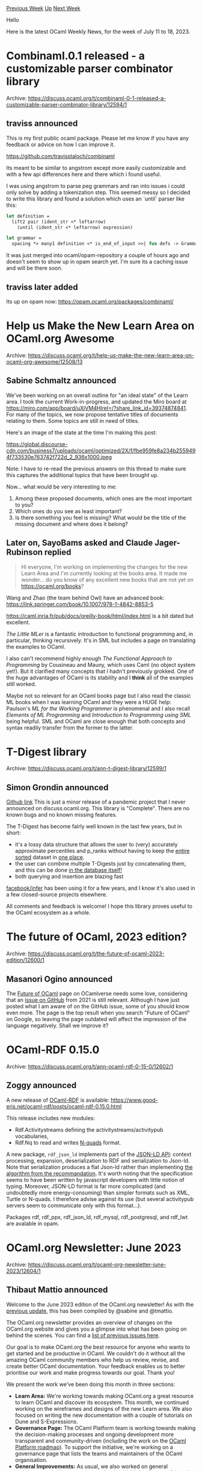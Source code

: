 #+OPTIONS: ^:nil
#+OPTIONS: html-postamble:nil
#+OPTIONS: num:nil
#+OPTIONS: toc:nil
#+OPTIONS: author:nil
#+HTML_HEAD: <style type="text/css">#table-of-contents h2 { display: none } .title { display: none } .authorname { text-align: right }</style>
#+HTML_HEAD: <style type="text/css">.outline-2 {border-top: 1px solid black;}</style>
#+TITLE: OCaml Weekly News
[[https://alan.petitepomme.net/cwn/2023.07.11.html][Previous Week]] [[https://alan.petitepomme.net/cwn/index.html][Up]] [[https://alan.petitepomme.net/cwn/2023.07.25.html][Next Week]]

Hello

Here is the latest OCaml Weekly News, for the week of July 11 to 18, 2023.

#+TOC: headlines 1


* Combinaml.0.1 released - a customizable parser combinator library
:PROPERTIES:
:CUSTOM_ID: 1
:END:
Archive: https://discuss.ocaml.org/t/combinaml-0-1-released-a-customizable-parser-combinator-library/12594/1

** traviss announced


This is my first public ocaml package.  Please let me know if you have any feedback or advice on how I can improve
it.

https://github.com/travisstaloch/combinaml

Its meant to be similar to angstrom except more easily customizable and with a few api differences here and there
which i found useful.

I was using angstrom to parse peg grammars and ran into issues i could only solve by adding a tokenization step.
This seemed messy so I decided to write this library and found a solution which uses an `until` parser like this:

#+begin_src ocaml
let definition =
  lift2 pair (ident_str <* leftarrow)
    (until (ident_str <* leftarrow) expression)

let grammar =
  spacing *> many1 definition <* is_end_of_input >>| fun defs -> Grammar defs
#+end_src

It was just merged into ocaml/opam-repository a couple of hours ago and doesn't seem to show up in opam search yet.
I'm sure its a caching issue and will be there soon.
      

** traviss later added


Its up on opam now: https://opam.ocaml.org/packages/combinaml/
      



* Help us Make the New Learn Area on OCaml.org Awesome
:PROPERTIES:
:CUSTOM_ID: 2
:END:
Archive: https://discuss.ocaml.org/t/help-us-make-the-new-learn-area-on-ocaml-org-awesome/12508/13

** Sabine Schmaltz announced


We've been working on an overall outline for "an ideal state" of the Learn area. I took the current
Work-in-progress, and updated the Miro board at https://miro.com/app/board/uXjVM4HlreI=/?share_link_id=39374874841.
For many of the topics, we now propose tentative titles of documents relating to them. Some topics are still in
need of titles.

Here's an image of the state at the time I'm making this post:

https://global.discourse-cdn.com/business7/uploads/ocaml/optimized/2X/f/fbe959fe8a234b2559494f733530e763742f722d_2_936x1000.jpeg

Note: I have to re-read the previous answers on this thread to make sure this captures the additional topics that
have been brought up.

Now... what would be very interesting to me:
1. Among these proposed documents, which ones are the most important to you?
2. Which ones do you see as least important?
3. Is there something you feel is missing? What would be the title of the missing document and where does it belong?
      

** Later on, SayoBams asked and Claude Jager-Rubinson replied


#+begin_quote
Hi everyone, I'm working on implementing the changes for the new Learn Area and I'm currently looking at the books
area. It made me wonder... do you know of any excellent new books that are not yet on https://ocaml.org/books?
#+end_quote

Wang and Zhao (the team behind Owl) have an advanced book: https://link.springer.com/book/10.1007/978-1-4842-8853-5

https://caml.inria.fr/pub/docs/oreilly-book/html/index.html is a bit dated but excellent.

/The Little MLer/ is a fantastic introduction to functional programming and, in particular, thinking recursively.
It's in SML but includes a page on translating the examples to OCaml.

I also can't recommend highly enough /The Functional Approach to Programming/ by Cousineau and Mauny, which uses
Caml (no object system yet!).  But it clarified many concepts that I hadn't previously grokked.  One of the huge
advantages of OCaml is its stability and I *think* all of the examples still worked.

Maybe not so relevant for an OCaml books page but I also read the classic ML books when I was learning OCaml and
they were a HUGE help: Paulson's /ML for the Working Programmer/ is phenomenal and I also recall /Elements of ML
Programming/ and /Introduction to Programming using SML/ being helpful.  SML and OCaml are close enough that both
concepts and syntax readily transfer from the former to the latter.
      



* T-Digest library
:PROPERTIES:
:CUSTOM_ID: 3
:END:
Archive: https://discuss.ocaml.org/t/ann-t-digest-library/12599/1

** Simon Grondin announced


[[https://github.com/SGrondin/tdigest][Github link]]
This is just a minor release of a pandemic project that I never announced on discuss.ocaml.org.
This library is "Complete". There are no known bugs and no known missing features.

The T-Digest has become fairly well known in the last few years, but in short:
- it's a lossy data structure that allows the user to (very) accurately approximate percentiles and p_ranks without having to keep the _entire sorted_ dataset in _one place_.
- the user can combine multiple T-Digests just by concatenating them, and this can be done _in the database itself!_
- both querying and insertion are blazing fast

[[https://github.com/facebook/infer][facebook/infer]] has been using it for a few years, and I know it's also used in
a few closed-source projects elsewhere.

All comments and feedback is welcome! I hope this library proves useful to the OCaml ecosystem as a whole.
      



* The future of OCaml, 2023 edition?
:PROPERTIES:
:CUSTOM_ID: 4
:END:
Archive: https://discuss.ocaml.org/t/the-future-of-ocaml-2023-edition/12600/1

** Masanori Ogino announced


The [[https://ocamlverse.net/content/future_ocaml.html][Future of OCaml]] page on OCamlverse needs some love,
considering that an [[https://github.com/OCamlverse/ocamlverse.github.io/issues/121][issue on GitHub]] from 2021 is
still relevant. Although I have just posted what I am aware of on the GitHub issue, some of you should know even
more.
The page is the top result when you search "Future of OCaml" on Google, so leaving the page outdated will affect
the impression of the language negatively. Shall we improve it?
      



* OCaml-RDF 0.15.0
:PROPERTIES:
:CUSTOM_ID: 5
:END:
Archive: https://discuss.ocaml.org/t/ann-ocaml-rdf-0-15-0/12602/1

** Zoggy announced


A new release of [[https://www.good-eris.net/ocaml-rdf/][OCaml-RDF]] is available:
  https://www.good-eris.net/ocaml-rdf/posts/ocaml-rdf-0.15.0.html

This release includes new modules:
- Rdf.Activitystreams defining the activitystreams/activitypub vocabularies,
- Rdf.Nq to read and writes [[https://www.w3.org/TR/n-quads/][N-quads]] format.

A new package, ~rdf_json_ld~ implements part of the [[https://www.w3.org/TR/json-ld11-api/][JSON-LD API]]: context
processing, expansion, deserialization to RDF and serialization to Json-ld. Note that serialization produces a flat
Json-ld rather than implementing [[https://www.w3.org/TR/json-ld11-api/#serialize-rdf-as-json-ld-algorithm][the algorithm from the
recommandation]]. It's worth noting that
the specification seems to have been written by javascript developers with little notion of typing. Moreover,
JSON-LD format is far more complicated (and undoubtedly more energy-consuming) than simpler formats such as XML,
Turtle or N-quads. I therefore advise against its use (but several activitypub servers seem to communicate only
with this format...).

Packages rdf, rdf_ppx, rdf_json_ld, rdf_mysql, rdf_postgresql, and rdf_lwt are avalable in opam.
      



* OCaml.org Newsletter: June 2023
:PROPERTIES:
:CUSTOM_ID: 6
:END:
Archive: https://discuss.ocaml.org/t/ocaml-org-newsletter-june-2023/12604/1

** Thibaut Mattio announced


Welcome to the June 2023 edition of the OCaml.org newsletter! As with the [[https://discuss.ocaml.org/t/ocaml-org-newsletter-may-2023/12485][previous
update]], this has been compiled by @sabine and
@tmattio.

The OCaml.org newsletter provides an overview of changes on the OCaml.org website and gives you a glimpse into what
has been going on behind the scenes. You can find a [[https://discuss.ocaml.org/tag/ocamlorg-newsletter][list of previous issues
here]].

Our goal is to make OCaml.org the best resource for anyone who wants to get started and be productive in OCaml. We
couldn't do it without all the amazing OCaml community members who help us review, revise, and create better OCaml
documentation. Your feedback enables us to better prioritise our work and make progress towards our goal. Thank
you!

We present the work we've been doing this month in three sections:
- *Learn Area:* We're working towards making OCaml.org a great resource to learn OCaml and discover its ecosystem. This month, we continued working on the wireframes and designs of the new Learn area. We also focused on writing the new documentation with a couple of tutorials on Dune and S-Expressions.
- *Governance Page:* The OCaml Platform team is working towards making the decision-making processes and ongoing development more transparent and community-driven (including the work on the [[https://discuss.ocaml.org/t/a-roadmap-for-the-ocaml-platform-seeking-your-feedback/12238][OCaml Platform roadmap]]). To support the initiative, we're working on a governance page that lists the teams and maintainers of the OCaml organisation.
- *General Improvements:* As usual, we also worked on general maintenance and improvements and we’ve highlighted some of them in this newsletter.

*** Learn Area

**** 1. Redesign of the Learn Area

Last month, we started working on the wireframes and the designs for the new Learn area, based on user feedback.

This month, we made amendments to the wireframes and designs for the landing page in the learning area and
subsequently created the wireframes for other necessary pages, namely “Get Started,” “Language,” “Tutorials,”
“Exercises,” “Books,” and “Search Results.” We also held a interactive session with the OCaml.org team to review
and rework the wireframes.

At the end of the month, we also [[https://discuss.ocaml.org/t/help-us-make-the-new-learn-area-on-ocaml-org-awesome/12508.][shared the updated
designs]] to get feedback
from the community.

The work-in-progress designs are accessible on
[[https://www.figma.com/proto/Aqk5y03fsaCuhTSywmmY06/OCaml.org-Public-Designs?type=design&node-id=130-767&t=7ICA3gfxHteFI0le-0&scaling=min-zoom&page-id=130%3A754][Figma]].

Next month, we'll continue to improve the designs based on the feedback we received, and we'll start sending Pull
Requests to implement the UI.

**** 2. OCaml Documentation

In addition to a complete redesign of the Learn area, our work involves a full revision of the documentation
content, as well as the creation of new documentation.

Last month, we completed the [[https://ocaml.org/docs/sequences][Sequences]] and [[https://ocaml.org/docs/error-handling][Error
Handling]] tutorials.

This month, we held a workshop on writing new documentation with the OCaml.org team in order to kickstart the
creation of many more documentation pages. The collaboration to write outlines for the new tutorials proved to be
helpful, so we plan to hold regular workshops. We're also planning to open these workshops to the community. Stay
tuned!

We created an entirely new tutorial on “File Manipulation” that is going to enter the community review phase soon.
In addition, we worked on a new “Dune” tutorial and a new “S-Expressions” tutorial, and we created outlines for
“Basic Datatypes” and “Values & Functions” tutorials.

**** 3. "Is OCaml X Yet?" Pages

As part of the our work on the new Learn area, we started exploring the [[https://github.com/ocaml/ocaml.org/pull/1226][addition of "Is OCaml X yet?"
pages]], inspired by Rust's excellent [[https://www.arewewebyet.org/]["Are we web yet?"
page]].

As stated in the Pull Request, the goal of these pages is three-fold:

- For newcomers, it offers an overview of the usability of OCaml for certain applications.
- For OCaml users, it can help the discovery of libraries and frameworks to perform certain tasks.
- For community members, it can serve as a roadmap to focus our efforts on addressing specific pain points to make OCaml competitive with other languages for specific use cases.

We've engaged the community and authors of packages related to web development, and we received excellent feedback
on the Pull Request.

Next, we plan to focus the work on a single "Is OCaml Web Yet?" page and tackle other pages separately. We'll
continue to explore the ecosystem and merge an initial version of the page that we'll aim to continuously improve
to reflect the state of web development in OCaml.

**** 4. Preparing the Move of the opam Documentation to OCaml.org

We worked on a patch that moves the opam documentation under the "Platform Tools" page in the Learn area.

The intent behind this is to retire the public-facing website at opam.ocaml.org, now that we have a centralised
directory for package documentation on ocaml.org.

The long-term plan for the opam manual is to generate it via the package documentation pipeline. However, to
realise this, the opam manual needs to be ported to ~odoc~. As seen in in the OCaml Platform newsletter, the ~odoc~
team is currently working on improving ~odoc~'s capabilities to create rich and easily navigable manuals.

*** Towards a More Transparent Governance For OCaml

In May, we merged [[https://github.com/ocaml/ocaml.org/pull/1175][a PR]] that extends the OCaml.org governance policy
to include the governance of the OCaml Platform, including its lifecycle and the requirements for each stage.

This month, we worked on a [[https://github.com/ocaml/ocaml.org/pull/1239][new governance page]] that lists the teams
and maintainers of the ecosystem.

The main challenge is to list the maintainers of each project accurately, going forward. To that end, we're
discussing [[https://github.com/ocaml/infrastructure/issues/55][using GitHub teams]] to get an up-to-date list of
maintainers for each project.

*** General Improvements

A lot of work went on general maintenance and improvements this month!

Have a look a the list of relevant PRs and activities below for our highlights.

*Relevant PRs and Activities:*

- We designed a banner for the OCaml home page and announced the ACM SIGPLAN award that OCaml received. -- [[https://github.com/ocaml/ocaml.org/pull/1327][#1327]]
- We began investigating how to load packages into the OCaml Playground.
- We now recognise and display a Long-Term-Support version of OCaml (currently 4.14.1) on the main landing page, and the releases section has been moved from the Learn area to the main landing page. -- [[https://github.com/ocaml/ocaml.org/pull/1277][#1277]] & [[https://github.com/ocaml/ocaml.org/pull/1313][#1313]]
- We added 55 RSS feeds from v2.ocaml.org to the blog aggregator on ocaml.org and discovered some faulty URLs in two of them. -- [[https://github.com/ocaml/ocaml.org/pull/1329][#1329]]
- We made a bit of progress towards a dark mode for ocaml.org by tidying up the Tailwind configuration, giving colors more semantic names, and factoring out repeated HTML into components. -- [[https://github.com/ocaml/ocaml.org/pull/1350][#1350]]
- We began working on enabling filtering by tags for blogs on ocaml.org. We sought [[https://discuss.ocaml.org/t/which-filters-would-you-like-to-see-on-the-ocaml-blog-at-ocaml-org/12429][community input on preferred filters/tags]].
- We worked on refining the documentation pipeline, specifically the tool [[https://github.com/ocaml-doc/voodoo][~voodoo~]], by removing dead legacy code and optimising the process for detecting README, LICENSE, and CHANGELOG files, with the aim of reducing the number of HTTP requests that ocaml.org makes to docs-data.ocaml.org.
- A new broken link checker tool [[https://github.com/tarides/olinkcheck][tarides/olinkcheck]] has been created. Efforts to integrate the tool with the package documentation pipeline are in progress, and a workflow that runs ~tarides/olinkcheck~ has been added to the GitHub repository. The tool extracts Hyperlinks from documents of the supported formats plaintext, S-expressions, YAML, and HTML, and it checks whether the given URL responds with a HTTP status 200. -- [[https://github.com/ocaml/ocaml.org/pull/1345][#1345]]
      

** Thibaut Mattio then added


This is an excellent opportunity to thank Ahrefs for their support as they provide a free account for OCaml.org!

The team has been using it numerous times to improve the site's quality, including broken links, error pages, bad
HTML formatting, etc. It's been invaluable to identify how we can improve the site and if you've noticed
improvements in the search engine ranking of the site (for instance https://ocaml.org/p/base/v0.15.0 now ranks
higher than https://opam.ocaml.org/packages/base/ for me, it wasn't the case a few months ago), it's in large part
thanks to Ahrefs who gave us the tools to improve SEO.

The goal of the broken link checker is to have something that can be integrated more easily into ocaml.org's CI. It
allows us to have the workflow on display in the last PR: https://github.com/ocaml/ocaml.org/pull/1354
      



* Day of the Camel 2023: OCaml in Academia and Industry (online, 20 July 2023)
:PROPERTIES:
:CUSTOM_ID: 7
:END:
Archive: https://discuss.ocaml.org/t/day-of-the-camel-2023-ocaml-in-academia-and-industry-online-20-july-2023/12605/1

** Roberto Blanco announced


We (I and my co-conspirator Ricardo Rodríguez) are organizing a new edition of our erstwhile one-day hybrid
workshop dedicated to the OCaml programming language and its industrial users. We will have talks and discussions
with members of the OCaml development team, as well as companies using the language to solve complex and
interesting problems.

Once again, the objective is to present a broad picture of the OCaml ecosystem and, more widely, of functional
programming (and related techniques) as a viable and powerful choice for building correct and reliable computer
systems. This is done as part of the second edition of an OCaml summer school, hosted this year again by the
University of Zaragoza, and (again) generously sponsored by the OCaml Software Foundation.

Participation is free and open to everyone. We will stream the workshop on Zoom
(https://us06web.zoom.us/j/89373710207?pwd=ZGZuSnBFWEhSc2UzNnpSbWF4d0hzZz09, passcode: 247844) and
[[https://www.twitch.tv/ricardojrdez][Twitch]]. Here's the preliminary schedule, additional information and updates
can be found on [[https://webdiis.unizar.es/evpf/event.html][our website]].

20 July 2023, all times CEST (UTC+2)

Morning -- Language session

- 09:00-09:30: Carmen Lazo and José Merseguer ([[https://unizar.es/][University of Zaragoza]]) -- Welcome reception
- 09:30-10:30: Florian Angeletti ([[https://www.inria.fr/][Inria]]) -- The [[https://ocaml.org/][OCaml]] project and ecosystem
- 10:30-11:00: Coffee break
- 11:00-12:00: OCaml developers -- Round table and Q&A

Afternoon -- Industry session

- 14:30-14:55: Vincent Balat ([[https://tarides.com/][Tarides]] / [[https://www.besport.com/][Be Sport]]) -- Building functional systems / Social network for sports
- 14:55-15:20: Javier Chávarri ([[https://ahrefs.com/][Ahrefs]]) -- Petabyte-scale web crawler
- 15:20-15:45: Raphaël Proust ([[https://www.nomadic-labs.com/][Nomadic Labs]]) -- Tezos blockchain development
- 15:45-16:10: Chris Casinghino ([[https://www.janestreet.com/][Jane Street]]) -- Large-scale quantitative trading
- 16:10-16:30: Coffee break
- 16:30-17:30: Industrial users -- Round table and Q&A

We look forward to seeing you there. Feel free to join, participate and distribute!
      



* fuzzy_compare
:PROPERTIES:
:CUSTOM_ID: 8
:END:
Archive: https://discuss.ocaml.org/t/ann-fuzzy-compare/12625/1

** Simon Grondin announced


A few days ago I posted about the [[https://discuss.ocaml.org/t/ann-t-digest-library/12599][T-Digest library]]. Today
I'm back with another small algorithmic library:

-> [[https://github.com/SGrondin/fuzzy_compare][Github link]]

You're probably familiar with the [[https://en.wikipedia.org/wiki/Levenshtein_distance][Levenshtein distance]]: the
number of single character edits (additions, deletions, replacements) between 2 strings.

Calculating the Levenshtein distance is famously more expensive than a simple equality check.

Instead of calculating the distance, this library instead returns *whether 2 values are within D distance of each
other* (~bool~). There has been substantial development on the topic of [[https://en.wikipedia.org/wiki/Levenshtein_automaton][Levenshtein
automata]] in the last decade. See the "Fast String Correction
with Levenshtein-Automata" paper by Klaus Schulz and Stoyan Mihov.

Using the graph construction technique from the paper, plus a few ideas from [[https://fulmicoton.com/posts/levenshtein/][this
article]] and several additional optimizations of my own, this library
can answer the question ("are these 2 values within D edits of each other") in the 1-10µs range, scaling linearly
with the length of the values.

- a Functor is provided to enable comparisons across any arbitrary types
- string comparisons are provided (functorized) out of the box
- /reuse the same automaton across all comparisons/ with the same ~max_edits~, regardless of the type of the values being compared
- ~max_edits~ must be between ~0~ and ~3~ (inclusively) due to the astronomical scaling factor during graph building
- most comparisons take under 5 µs, depending on the length of the values

It's fast enough that it can be used instead of ~String.equal~ for some tasks and/or on large datasets.

All comments and feedback are welcome! I hope this library proves useful to the OCaml ecosystem as a whole. I'll be
back in a few days with a special algorithmic library to complete this little trilogy.
      



* Ppxlib dev meetings
:PROPERTIES:
:CUSTOM_ID: 9
:END:
Archive: https://discuss.ocaml.org/t/ppxlib-dev-meetings/12441/4

** Sonja Heinze announced


Hello :wave: The `ppxlib` July dev meeting is tomorrow *Tue, July 18th, at 6pm CET*. Here's what's on our agenda
so far:

- OMP:
  - Do we "stop maintaining it" or do we add OCaml 5.1 support?
- Ppxlib - OCaml trunk compact:
  - Currently, there's no compatibility due to an ocaml-compiler-libs build problem. Who's affected?
- Ppxlib's general maintenance:
  - OCaml 5.1 support: The bug fix around generative functor applications is being worked on.
  - We're not in a hurry to bump the AST this time.
  - A few pending reviews on Ppxlib. What's the best strategy for reviews / reacting to non-urgent issues now that we're in "minimal maintenance mode"?
  - Is there anything else that will come up before September?
- OCaml workshop 2023:
  - Recap on why our talk proposal on Ppxlib has been rejected.
- Outreachy internship on Ppxlib:
  - How is it going? :heart:

We're always happy to add things, if anyone is interested in anything else.
      



* Explorations on Package Management in Dune
:PROPERTIES:
:CUSTOM_ID: 10
:END:
Archive: https://discuss.ocaml.org/t/explorations-on-package-management-in-dune/12101/10

** Continuing this thread, Thibaut Mattio said


Thank you @gasche for your interest and input!

Expanding on what @rgrinberg and @rjbou mentioned earlier, there are no intentions to phase out the `opam` client.
As a matter of fact, the Dune team has currently forked opam and is patching the opam libraries, with the ultimate
goal of merging them back upstream once the libraries exposing the necessary APIs for Dune package management
appear to be stable. You can see some of this work in progress in pull requests like
[[https://github.com/ocaml/opam/pull/5568][#5568]], [[https://github.com/ocaml/opam/pull/5508][#5508]],
[[https://github.com/ocaml/opam/pull/5498][#5498]], [[https://github.com/ocaml/opam/pull/5496][#5496]],
[[https://github.com/ocaml/opam/pull/5452][#5452]], and so on.

As for the opam repository, you understood correctly that there is absolutely no plan to deprecate it, or even to
make large changes to it in the context of Dune package management. The goal is for Dune package management to be
100% compatible with the opam repository.

To expand on a slightly divergent path and talk about the role of the OCaml Platform: the Platform essentially
mirrors the state of the world. For the opam client to become deprecated in the Platform, it would need to become
the de-facto reality first. While it might be that the opam client (as for any other tool) enters a maintenance
mode and eventually becomes deprecated, that seems unlikely for now, given the number of users who are relying on
the opam client. That being said, if and when that happens, the Platform's role will be to make sure that there is
a smooth transition path for users, and that's something that will require careful planning and discussions. All of
which is entirely out of scope for the initial release of package management in Dune.

On a different note, following a discussion with @dra27, opam switches are architected around findlib/ocamlfind.
Dune package management presents an alternative solution to achieve the same result. As you point out, it's not
meant to be reusable between workflows: the opam packages Dune compiles for your project are intended for Dune's
internal use during its build, not for external use with the shell. This could be viewed as a parallel to how opam
builds switches for ~opam exec~ (with ~eval $(opam env)~ serving as a convenient shortcut). So, you can think of
Dune package management as performing a similar function but specifically for ~dune exec~.

Now, there is the question of how to make sure this doesn't create confusion and hurt adoption.
But that's not something that's specific to Dune and opam. In fact, if anything else, it makes the Platform more
cohesive: odoc, ocamlformat, merlin, utop and mdx are all tools that work well independently, but with which you
don't need to interact if you use Dune. Dune has grown as the frontend of the Platfrom and the integration with
opam is another step in this direction, not something very new if we look at what's being done with the other
tools.
And this is the best of both worlds: as a power user, you're free to use each tool independently and you're not
locked in, but as a newcomer or even as a power user who's happy with the default experience, you can just use
Dune.
      

** gasche replied


Reading the opam package management RFC gives me the impression that the situation with the `opam` client is in
fact rather different from the situation with other tools, because Dune is in the process of reimplementing large
parts of this logic internally, instead of delegating to opam, because you want a tighter integration into Dune
internals than a pure-delegation model allows. As far as I know, dune is not reimplementing logic from merlin or
odoc or ocamlformat.

I tried to make uninformed guesses at which part of the opam client responsibilities Dune would reuse and replace
in my post above. My best guess as to what part you would reuse in the long term (of the opam client
responsibilities) is "parsing and programmatic understanding of opam files". Are there other important ones that I
missed?

Another consequence of this design is that the new features which are planned, and are indeed quite nice, will be
specific to projects that use dune for package management. The plan is for Dune to provide, for example, good
support for incremental rebuilding (when dependencies change), caching (of package artifacts across independent
projects), a nice local-switch-first command-line UI with lockfile integration by default, but also editor support
(building package dependencies from the IDE directly). None of those features are planned for people using the
~opam~ client -- if I understand correctly. Some of those features (in particular incremental rebuilding) are
clearly in the ballpark of a build system and reimplementing within Dune makes a lot of sense. But for some others,
for example the latter three in my list, adding them to the opam client would also have been a possible approach,
but you chose to work within Dune instead.

This is also the root of my question on whether the long-term strategy is to keep two tools/codebases alive, or
just one. For ocamlformat or odoc, it wouldn't make sense to ask whether odoc will disappear once dune gets
first-class documentation support. For the opam client and package management, it does.
      

** Anil Madhavapeddy then said


#+begin_quote
This is also the root of my question on whether the long-term strategy is to keep two tools/codebases alive, or
just one.
#+end_quote

My [[https://speakerdeck.com/avsm/workflows-in-the-ocaml-platform?slide=24][longer term view]] has always been that
we should focus on having well-specified _file formats_ that our tools use, and let many domain specific tools that
operate over that file metadata bloom.  The reason for this is that files that are checked into a project have a
habit of sticking around for the long-term (or forever, if you consider historical releases), whereas tools
naturally evolve and perish.

The only thing necessary to publish something "into the OCaml community" (that is, something that shows up on a
package search on the website) is a tarball with an ~opam~ file in it. This opam file specifies interdependencies
and a build plan.  We have, as of just now, 28296 of these checked into the central opam repository.  The [[https://check.ocamllabs.io][vast
majority]] of those packages can be downloaded, extracted, and an installation plan
generated simply by looking at the local ~opam~ file in the tarball and the central collection of them that
represent potential dependencies (the opam repository).

Over the years, we've had many build tools spring up: OCamlMakefile, omake, ocamlbuild, oasis, b0, ninja, and
jbuilder/dune.  What makes dune so interesting from a long-term perspective is that the checked in ~dune~ file is
also separately versioned, so that it should (with a sufficiently good specification) be possible to analyse the
build logic of a repository just by examining it. With most of the other build systems, you needed to run an
executable to get a build plan (notably with ocamlbuild, and even with oasis running over ocamlbuild), which
tightly couples it to a particular tool. That's why I've been so resistant to the idea of publishing opam packages
which do not include a generated ~opam~ file (even if its autogenerated from dune), since you then lose the
property of simply being able to examine a published artefact to determine how to build it.

What other file formats do we have in common platform tools?  We used to have ~.merlin~ files, but they're
autogenerated now from a dune build plan in most cases. There are ~.ocamlformat~ files, mostly in a k/v format.
Generally speaking, we've been pretty good at promoting and exposing metadata in an opam or dune file and not
having too much of a proliferation of other files.

*** What tools operate over opam files?

Given that an ~opam~ file exists, what tools can actually run over them?

- [[https://github.com/ocaml/opam][~opam.exe~]] - the main CLI client, and which exposes an excellent CLI interface to avoid having to parse them directly.
- [[https://github.com/ocaml-opam/opam-0install-solver][~opam-0install-solver~]] - implements a much-simplified version of the solver to do 'one-shot' solutions that do not need to take existing packages into account.
- /(upcoming)/ the dune integration, which will also use opam files (and repositories) to perform source fetching operations. Notably, this also allows dune to generate build plans for _non-dune packages_, which was not possible before.
- And others, like lsp-server, can also use these checked in files to perform editor-driven operations.

*** Do we actually need a CLI?

One key architectural difference between build systems and package managers is how stateful they are: build systems
usually maintain very little outside of their build tree, whereas package managers (especially opam) have a lot
more.

So why do we actually still need an active CLI?  The [[https://watch.ocaml.org/w/2Y6YWPrEjrLk1A8Vg1Ep6A][zero-configuration
ocaml-ci]] is a step towards showing that we don't need anything
beyond files that are checked into a source code repo!  Consider the following operations, and mappings to how to
do them by modifying files and having a background worker process watching for file changes:

- ~opam install~: Edit the ~opam~ file to add a new dependency, and then the background watcher can transactionally install it into a local switch.
- ~opam pin~: Edit the ~opam~ file to add a ~pin-depends~.
- ~opam remove~: Edit the ~opam~ file to remove a dependency.
- ~opam remote add~: We don't current offer an official way to check in which opam repositories a project depends on. Could use an ~x-opam-repos~ extension field and establish a standard.
- ~opam switch~: Edit the ~dune-workspace~ file to register a new local switch for a project with a compiler version.

Storing all project state in existing metadata files has huge workflow advantages: it means you can statelessly
build a project without having to reconstruct local pins/switches for others, which in turns means that CIs like
ocaml-ci "just work" when you push the code remotely!  It also makes the act of releasing a package much easier,
since you can just remove pins/overrides progressively with help from local editors and global CI tools.  It also
works really well in a monorepo workflow.

The purpose of this little segway is to demonstrate why I think well-specified and versioned file formats are more
important than tools, since you can then build the right tool to solve your particular workflow problem for a given
context. And to go back to the @gasche's original question, I don't think we should be thinking about the dune and
opam projects/codebases merging, but rather what elements of their respective codebases should be focussed on to
allow more interoperability between tools for their respective file formats.

Some possible considerations:
- *solvers:* the full solver libraries are quite heavyweight (and subjectively, overly complex C++ based solvers), but opam-0install is a lovely alternative if single-shot solutions are all that is required.  Can these be made more accessible and embeddable to other CLIs (initially dune, but also LSP and whatever else wants to solve for version constraints?)
- *repositories:* how can we manipulate opam repositories in a more unified way?  Right now they are just a collection of files, but we do need to figure out how to move older packages out of the way, but still retain the ability to install them on demand. This is a top priority for the opam-repository maintainers, and presumably will become a problem for other downstream users such as the coq-opam-repository maintainers as they hit scale issues as well.
- *more formal specifications:* if we view tools as interpreters over DSLs (the opam and dune files), then why aren't we formally specifying these better? After all, we have close to 30000 of them published now by thousands of us across 12 years!  And we need to [[https://speakerdeck.com/avsm/workflows-in-the-ocaml-platform?slide=47][interoperate with other distributions]] and their package managers. Wouldn't it be lovely to be able to install opam packages from within Debian, or even other multi-version package managers like [[https://pub.dev][Pub.dev]]...

For dune, you can conduct a similar thought experiment, but the most obvious interop point is to take dune files
and embed any OCaml project within a larger build system like Bazel or Buck2, without having to write any manual
bridging rules.

I'm sketching out my thoughts on the opam repository management roadmap next, but I'd be delighted to hear more
about others' thoughts on what new tools you'd build over sufficiently well specified dune or opam file formats...
      



* Moonpool 0.3
:PROPERTIES:
:CUSTOM_ID: 11
:END:
Archive: https://discuss.ocaml.org/t/ann-moonpool-0-3/12632/1

** Simon Cruanes announced


:wave: deer OCaml aficionados,

Moonpool [[https://github.com/c-cube/moonpool/releases/tag/v0.3][0.3]] was just released on opam.
[[https://github.com/c-cube/moonpool/][Moonpool]] is a new concurrency library for OCaml >= 4.08, with support for
OCaml 5 from the get-go. It started out with a thread pool (possibly distributed on multiple domains to be able to
use multiple cores) along with a future/promise module.

This release comes with a set of new features on top of pool+futures:
- a small ~'a Lock.t~ abstraction to protect a resource with a lock in RAII-style
- a type of unbounded channels (which are fairly naive in implementation)
- improvements to ~Pool~ such as ~Pool.run_wait_block: (unit -> 'a) -> 'a~ that runs a whole computation on the pool, and waits for its result (or re-raises)
- add ~Fut.await~ (only on OCaml 5)
- add support for [[https://github.com/ocaml-multicore/domain-local-await/][domain-local-await]] if installed
- a ~Fork_join~ module for, well, [[https://en.wikipedia.org/wiki/Fork%E2%80%93join_model][fork-join parallelism]], including parallel for and parallel ~List.map~/~Array.map~. These computations can be nested and "feel" like writing code in a direct style. This relies on effects and is only available on OCaml 5.

*** Examples for fork-join

The (too) classic parallel fibonacci function:

#+begin_src ocaml
open Moonpool
let (let@) = (@@)

let rec fib_direct x =
  if x <= 1 then
    1
  else
    fib_direct (x - 1) + fib_direct (x - 2)

let rec fib x : int =
  (* some cutoff for sequential computation *)
  if x <= 18 then
    fib_direct x
  else (
    let n1, n2 =
      Fork_join.both
        (fun () -> fib (x - 1))
        (fun () -> fib (x - 2))
    in
    n1 + n2
  )

let fib_40 : int =
  let@ pool = Pool.with_ ~min:8 () in
  Pool.run_wait_block pool (fun () -> fib 40)
#+end_src

A parallel sum, from a test case:
#+begin_src ocaml
let () =
  let total_sum = Atomic.make 0 in
  Pool.run_wait_block pool (fun () ->
      Fork_join.for_ ~chunk_size:5 100 (fun low high ->
          (* iterate on the range sequentially. The range should have 5 items or less. *)
          let local_sum = ref 0 in
          for i = low to high do
            local_sum := !local_sum + i
          done;
          ignore (Atomic.fetch_and_add total_sum !local_sum : int)));
  assert (Atomic.get total_sum = 4950)
#+end_src

Note that ~Fork_join.for_~ gives its functional argument a range to process, the size of which is controllable with
the optional ~chunk_size~. This allows for large values to be passed to ~for_~ without starting as many tasks, as
demonstrated below:

Computing digits of π:
#+begin_src ocaml
let my_pi : float =
  let@ pool = with_pool () in

  let num_steps = 100_000_000 in
  let num_tasks = Pool.size pool in

  let step = 1. /. float num_steps in
  let global_sum = Lock.create 0. in

  Pool.run_wait_block pool (fun () ->
      Fork_join.for_
        ~chunk_size:(3 + (num_steps / num_tasks))
        num_steps
        (fun low high ->
          let sum = ref 0. in
          for i = low to high do
            let x = (float i +. 0.5) *. step in
            sum := !sum +. (4. /. (1. +. (x *. x)))
          done;
          let sum = !sum in
          Lock.update global_sum (fun n -> n +. sum)));

  let pi = step *. Lock.get global_sum in
  pi
#+end_src

Here the ~Lock~ is not a performance issue because there are only ~num_tasks~ (ie roughly your CPU's number of
cores) chunks processed in the ~for_~, so there's only like 8 updates at the end, not ~100_000_000~ updates which
would create a lot of contention.
      



* binsec 0.8.0
:PROPERTIES:
:CUSTOM_ID: 12
:END:
Archive: https://discuss.ocaml.org/t/ann-binsec-0-8-0/12634/1

** Frédéric Recoules announced


On behalf of the BINSEC team, I am glad to announce that version ~0.8.0~ now lives in ~Opam.~

As a short introduction, BINSEC is an open-source program analyzer developed at [[http://www-list.cea.fr/en/][CEA
List]] to help improve software security at the binary level. It has been [[https://binsec.github.io/achievements.html][successfully
applied]] in a number of security-related contexts, such as
vulnerability finding, (malware) deobfuscation, decompilation, formal verification of assembly code or even
binary-level formal verification.

More information can be found on the [[https://binsec.github.io/][website]], including
[[https://binsec.github.io/publications][publications]],
[[https://github.com/binsec/binsec/tree/master/doc][tutorials]] or [[https://binsec.github.io/#people][contacts]], but
also the description of [[https://binsec.github.io/releases/binsec/2023/07/14/binsec-0.8.0.html][this release]] as
well as [[https://binsec.github.io/releases][previous ones]].
      



* Help Review the new "File Manipulation" tutorial on OCaml.org
:PROPERTIES:
:CUSTOM_ID: 13
:END:
Archive: https://discuss.ocaml.org/t/help-review-the-new-file-manipulation-tutorial-on-ocaml-org/12638/1

** Sabine Schmaltz announced


there's a new version of the "File Manipulation" tutorial on

https://staging.ocaml.org/docs/file-manipulation

For comparison: the old version of this tutorial is here https://ocaml.org/docs/file-manipulation.

https://github.com/ocaml/ocaml.org/pull/1400

Thanks for taking a look and giving feedback and suggestions for revising this! :)
      



* Mutaml 0.1
:PROPERTIES:
:CUSTOM_ID: 14
:END:
Archive: https://discuss.ocaml.org/t/ann-mutaml-0-1/12639/1

** Jan Midtgaard announced


I'm happy to announce the release of Mutaml 0.1, a mutation testing tool for OCaml:
https://github.com/jmid/mutaml

Mutaml attempts to make small random changes your code, e.g., turning ~e+1~ into ~e~ to see if the off-by-one
change is caught by your test suite. By finding examples of uncaught wrong behaviour, it can thereby reveal
limitations of a test suite and indirectly suggest improvements.

https://global.discourse-cdn.com/business7/uploads/ocaml/original/2X/2/283db3d2c56d9d095bffcb754297777deefbbade.gif

Overall 0.1 is considered an initial working prototype.

@raphael-proust previously blogged about how [[https://raphael-proust.gitlab.io/code/testing-seqes.html][he used it while developing
Seqes]].

/Acknowledgements/

Mutaml was developed with support from the [[https://ocaml-sf.org/][OCaml Software Foundation]].
While developing it, I also benefitted from studying the nice source code of @antron's
[[https://github.com/aantron/bisect_ppx][bisect_ppx]].
      



* OCaml Platform Newsletter: June 2023
:PROPERTIES:
:CUSTOM_ID: 15
:END:
Archive: https://discuss.ocaml.org/t/ocaml-platform-newsletter-june-2023/12640/1

** Thibaut Mattio announced


Welcome to the third instalment of the OCaml Platform newsletter!

This edition brings the latest improvements made in June to enhance the OCaml developer experience with the [[https://ocaml.org/docs/platform][OCaml
Platform]]. As in the [[https://discuss.ocaml.org/tag/platform-newsletter][previous
updates]], the newsletter features the development workflow
currently being explored or enhanced.

The month's standout highlight is undoubtedly the [[https://ocaml.org/changelog/2023-07-04-opam-2-2-0-alpha][first alpha release of opam
2.2]]! Years in the making (opam 2.1 was released almost
two years ago), the significance of the hard work put in by the opam team can't be overstated. Much appreciation
goes out to the opam team (Raja Boujbel, David Allsopp, Kate Deplaix, Louis Gesbert, in a united OCamlPro/Tarides
collaboration), and especially to Raja Boujbel for diligently pushing the work to completion in order to achieve
this alpha. [[https://ocaml.org/changelog/2023-07-04-opam-2-2-0-alpha][The announcement]] holds more details, and we
encourage you to provide feedback on the [[https://discuss.ocaml.org/t/ann-opam-2-2-0-alpha-release/12536][Discuss
post]].

- Releases
- Building Packages
  - Dune Exploring Package Management in Dune
  - opam Native Support for Windows in opam 2.2
  - Dune Improving Dune’s Documentation
  - Dune New ~dune show~ command
- Generating Documentation
  - odoc Add Search Capabilities to ~odoc~
- Editing and Refactoring Code
  - Merlin Support for Project-Wide References in Merlin
  - Merlin Improving Merlin’s Performance
  - OCaml LSP Upstreaming OCaml LSP’s Fork of Merlin
  - OCaml LSP Extract code actions
  - OCaml LSP Support for Inlay Hints
- Formatting Code
  - OCamlFormat Closing the Gap Between OCamlFormat and ocp-indent

*** Releases

June was a bustling month with a total of nine releases! This included three patch releases and one minor release
of Dune, the release of the first alpha of opam 2.2, two minor releases of OCaml LSP, a minor release of Ppxlib,
and a major release of ~dune-release~. To learn about the features and improvements included in all of these, visit
the [[https://ocaml.org/changelog][OCaml Changelog]].

- [[https://ocaml.org/changelog/2023-06-06-dune-3.8.1][Dune 3.8.1]]
- [[https://ocaml.org/changelog/2023-06-19-dune-3.8.2][Dune 3.8.2]]
- [[https://ocaml.org/changelog/2023-06-28-dune-3.8.3][Dune 3.8.3]]
- [[https://ocaml.org/changelog/2023-06-30-dune-3.9.0][Dune 3.9.0]]
- [[https://ocaml.org/changelog/2023-07-04-opam-2-2-0-alpha][opam 2.2.0~alpha0]]
- [[https://ocaml.org/changelog/2023-06-21-ocaml-lsp-1.16.1][OCaml LSP 1.16.1]]
- [[https://ocaml.org/changelog/2023-06-23-ocaml-lsp-1.16.2][OCaml LSP 1.16.2]]
- [[https://ocaml.org/changelog/2023-06-20-ppxlib-0.30.0][Ppxlib 0.30.0]]
- [[https://ocaml.org/changelog/2023-06-24-dune-release-2.0.0][Dune-release 2.0.0]]

*** Building Packages

**** *Dune* Exploring Package Management in Dune

Contributors: @rgrinberg (Tarides), @Leonidas-from-XIV (Tarides), @gridbugs (Tarides), @kit-ty-kate (Tarides)

There was notable progress on Dune lockdirs this month, the team is nearing the ability to lock and build simple
opam packages.

The improvements include:
- The solver's understanding of opam flags (~with-test~ and ~with-doc~)
- Separate lockdirs per build context, allowing users to configure the policy for choosing package versions.
- Configuration of lockdirs in the ~dune-workspace~ file per context.
- Improved fetching to work with VCS repos and single files
- System variable values now determined in line with opam's approach

Blockers to implement the end-to-end workflow are currently being discussed, and next month's focus will be on
increasing the coverage of opam features.

*Activities:*
- Lock file configuration in workspace -- [[https://github.com/ocaml/dune/pull/7835][#7835]]
- Use Dyn.variant constructor for Op -- [[https://github.com/ocaml/dune/pull/7936][#7936]]
- Lockdir package files have .pkg extension -- [[https://github.com/ocaml/dune/pull/8014][#8014]]
- Fix: Downloading local repo doesn't work -- [[https://github.com/ocaml/dune/pull/8060][#8060]]
- Test errors for invalid opam repositories -- [[https://github.com/ocaml/dune/pull/7830][#7830]]
- Lock directory regeneration safety -- [[https://github.com/ocaml/dune/pull/7832][#7832]]
- Generate lockdir from current switch -- [[https://github.com/ocaml/dune/pull/7863][#7863]]
- Implementation of ~OpamSysPoll~ in Dune-terms -- [[https://github.com/ocaml/dune/pull/7868][#7868]]
- Lockdir encode/decode roundtrip tests -- [[https://github.com/ocaml/dune/pull/7914][#7914]]
- Document why local opam repo path is a Filename.t -- [[https://github.com/ocaml/dune/pull/7971][#7971]]
- Lockdir generation using opam switch prefers oldest -- [[https://github.com/ocaml/dune/pull/7980][#7980]]
- Arguments to specify contexts to ~dune pkg lock~ -- [[https://github.com/ocaml/dune/pull/7970][#7970]]
- Lockdirs are data-only -- [[https://github.com/ocaml/dune/pull/7979][#7979]]
- Prefer newest packages by default -- [[https://github.com/ocaml/dune/pull/8030][#8030]]
- Don't take global lock in ~dune pkg lock~ -- [[https://github.com/ocaml/dune/pull/8016][#8016]]
- Conditional dependencies in lockdir -- [[https://github.com/ocaml/dune/pull/8050][#8050]]
- Removal of lock_dir field from Lock_dir.Pkg.t -- [[https://github.com/ocaml/dune/pull/7965][#7965]]
- Feature(pkg): extra sources -- [[https://github.com/ocaml/dune/pull/8015][#8015]]

**** *opam* Native Support for Windows in opam 2.2

Contributors: @rjbou (OCamlPro), @kit-ty-kate (Tarides), @dra27 (Tarides), @emillon (Tarides), @Leonidas-from-XIV
(Tarides), @3Rafal (Tarides), @christinerose (Tarides), @sabine (Tarides)

The first alpha of opam 2.2 was just released!

The most anticipated feature is native Windows compatibility: opam can now be launched in any Windows terminal! It
currently requires a preexisting Cygwin installation, a limitation that is set to be lifted for ~alpha2~.

As stated in the announcement, it should be noted that ~opam-repository~ isn't compatible with Windows just yet. It
requires the upstreaming of patches from
[[https://github.com/ocaml-opam/opam-repository-mingw][~ocaml-opam/opam-repository-mingw~]] and
[[https://github.com/dra27/opam-repository][~dra27/opam-repository~]]. This is set to occur before the final release
of opam 2.2, so ~opam init~ can work with the upstream ~opam-repository~ on Windows.

Windows support isn't the only exciting feature in the release. To learn about other significant features included
in opam 2.2, please read [[https://ocaml.org/changelog/2023-07-04-opam-2-2-0-alpha][the announcement]] and don't
hesitate to share your feedback on the [[https://discuss.ocaml.org/t/ann-opam-2-2-0-alpha-release/12536][Discuss
post]].

*Activities:*
- Windows support
  - Improved local cygwin installation detection -- [[https://github.com/ocaml/opam/pull/5544][#5544]]
  - Introduced some updates to Windows shell -- [[https://github.com/ocaml/opam/pull/5541][#5541]]
  - Fixed detection issue when C++ compiler is prefixed -- [[https://github.com/ocaml/opam/pull/5556][#5556]]
- Other improvements
  - Fix performance regression in opam install/remove/upgrade/reinstall -- [[https://github.com/ocaml/opam/pull/5503][#5503]]
  - Adjusted to open the release files for reading -- [[https://github.com/ocaml/opam/pull/5568][#5568]]
  - Fixed OpenSSL missing message -- [[https://github.com/ocaml/opam/pull/5557][#5557]]
  - Enhanced error reporting to print version when failing to parse it -- [[https://github.com/ocaml/opam/pull/5566][#5566]]
- Release management
  - Finalise release: Untie test from opam version -- [[https://github.com/ocaml/opam/pull/5578][#5578]]
  - Prepared for the 2.2.0~alpha release with essential updates -- [[https://github.com/ocaml/opam/pull/5580][#5580]]
  - Included 2.2.0-alpha binaries in install.sh -- [[https://github.com/ocaml/opam/pull/5588][#5588]]
  - Readme updates -- [[https://github.com/ocaml/opam/pull/5589][#5589]]
  - Documentation: update documentation to be embed in ocaml.org -- [[https://github.com/ocaml/opam/pull/5593][#5593]] [[https://github.com/ocaml/opam/pull/5594][#5594]]
  - Add some tests -- [[https://github.com/ocaml/opam/pull/5385][#5385]]
  - Improved output cleanliness when stdout is not a TTY -- [[https://github.com/ocaml/opam/pull/5595][#5595]]
  - Update lint for conflicts field's filter that does not support package variables -- [[https://github.com/ocaml/opam/pull/5535][#5535]]
  - Applied autoupdate to silence autogen warnings -- [[https://github.com/ocaml/opam/pull/5555][#5555]]
- Security audit
  - Fixed opam installing packages without checking their checksum when the local cache is corrupted -- [[https://github.com/ocaml/opam/pull/5538][#5538]]
  - Reftests: add tests to check url handling behaviours -- [[https://github.com/ocaml/opam/pull/5560][#5560]]
  - lint: add some lint & fix for url checks -- [[https://github.com/ocaml/opam/pull/5561][#5561]]
  - opamfile: parse error on escapable paths -- [[https://github.com/ocaml/opam/pull/5562][#5562]]
  - source: add --no-checksums & --require-checksums flags -- [[https://github.com/ocaml/opam/pull/5563][#5563]]
  - No more populate opam file with extra-files -- [[https://github.com/ocaml/opam/pull/5564][#5564]]

**** *Dune* Improving Dune's Documentation

Contributors: @emillon (Tarides)

The effort to enhance Dune documentation continues. Past efforts focused on the high-level organisation of the
documentation, and the new structure was [[https://dune.readthedocs.io/en/stable/][published]] as part of Dune 3.8
release. This month, various improvements were made to the content of the documentation itself.

*Activities:*
- Add XREFs to actions -- [[https://github.com/ocaml/dune/pull/7842][ocaml/dune#7842]]
- ~.opam.template~ files can be generated -- [[https://github.com/ocaml/dune/pull/7911][ocaml/dune#7911]]
- Filling in gaps in the reference documentation and adding further docs to ocaml.org (dune-glob, xdg).
    - Add reference info about aliases -- [[https://github.com/ocaml/dune/pull/7945][ocaml/dune#7945]]
    - Improve API docs for XDG -- [[https://github.com/ocaml/dune/pull/7958][ocaml/dune#7958]]
    - Add index.mld for ~dune-glob~ -- [[https://github.com/ocaml/dune/pull/7989][ocaml/dune#7989]]

**** *Dune* New ~dune show~ command

Contributors: @Alizter, @rgrinberg (Tarides), @snowleopard (Jane Street)

A new ~dune show~ command group has been added as an alias to the existing ~dune describe~ command.

The new command group comes with two new commands, ~dune show targets~ and ~dune show aliases~, to enhance the
introspection of Dune projects and discoverability of available Dune commands.

- ~dune show targets [OPTION]… [DIR]…~ is inspired by ~ls~ and prints the targets available in a given directory.
- ~dune show aliases [OPTION]… [DIR]…~ prints the aliases available in a given directory.

Feedback on these new commands is welcome and can be shared on [[https://github.com/ocaml/dune/issues][Dune's issue
tracker]].

*Activities:*
- Create ~dune show~ command group -- [[https://github.com/ocaml/dune/pull/7946][ocaml/dune#7946]]
- ~dune show targets~ and ~dune show aliases~ commands --
[[https://github.com/ocaml/dune/pull/7946][ocaml/dune#7946]]

*** Generating Documentation

**** *~odoc~* Add Search Capabilities to ~odoc~

Contributors: @panglesd (Tarides), @EmileTrotignon (Tarides), @trefis (Tarides)

The profiling and optimising work that began last month on [[https://github.com/art-w/sherlodoc/][sherlodoc]] has
shown results: the database size was reduced significantly, and the indexing time has also been greatly reduced.

In addition, a complete overhaul of the search feature UI was conducted, with advice from the OCaml.org team.

Attention then turned to testing (and debugging) the indexing/search more extensively.

Additionally, progress was made on outputting usage statistics on the search index. Specifically, support for
occurrences was untangled from source code rendering, and support was added for counting occurrences of values,
modules, types, module types, class types, and constructors.

The different pull requests are approaching merge-readiness. The next step will be to adapt the Dune and OCaml.org
drivers to make the feature available to users of ~odoc~.

*Activities:*
- Support for search in ~odoc~ -- [[https://github.com/ocaml/odoc/pull/972][ocaml/odoc#972]]
- Collect occurrences information -- [[https://github.com/ocaml/odoc/pull/976][ocaml/odoc#976]]
- Add labels to basic text block (such as paragraphs and code blocks) -- [[https://github.com/ocaml/odoc/pull/974][ocaml/odoc#974]]

*** Editing and Refactoring Code

**** *Merlin* Support for Project-Wide References in Merlin

Contributors: @voodoos (Tarides), @let-def (Tarides)

The entire stack of pull requests required for project-wide references, including the compiler patches,
~ocaml-uideps~, Dune, Merlin, and ~ocaml-lsp~, has been rebased to include the latest compiler changes.

This allowed for the discovery of some issues with first-class modules and aliases. Alias tracking was also added
to the shapes, which is required for occurrences to distinguish between different aliases of the same module.

*Activities:*
- Compiler support for project-wide occurrences -- [[https://github.com/voodoos/ocaml/pull/1][voodoos/ocaml#1]]
- Use new compile information in CMT files to out build and aggregate indexes -- [[https://github.com/voodoos/ocaml-uideps/pull/5][voodoos/ocaml-uideps#5]]
- Dune orchestrates index generation -- [[https://github.com/voodoos/dune/pull/1][voodoos/dune#1]]
- Use new CMT info to provide buffer occurrences and indexes for project-wide occurrences -- [[https://github.com/voodoos/merlin/pull/7][voodoos/merlin#7]]
- Support project-wide occurrences in ~ocaml-lsp~ -- [[https://github.com/voodoos/ocaml-lsp/pull/1][voodoos/ocaml-lsp#1]]

**** *Merlin* Improving Merlin's Performance

Contributed by: @pitag-ha (Tarides), @3Rafal (Tarides), @voodoos (Tarides), @let-def (Tarides)

Efforts to improve Merlin's performance included ongoing work on Merlin benchmarking and error regression CI
pipelines. Several issues in ~merl-an~ were fixed to stabilise the benchmarking CI and the proof of concept (POC)
of the error regression CI that was opened in Merlin.

The benchmarking CI was merged at the beginning of July, so Merlin is now being continuously benchmarked for
performance regressions.

Next month, experiments will continue on the best approach for the error regression CI before refocusing on
concrete performance improvements.

*Activities:*
- Merlin benchmarking CI -- [[https://github.com/ocaml/merlin/pull/1640][ocaml/merlin#1640]]
- Error regression backend to ~merl-an~ -- [[https://github.com/pitag-ha/merl-an/pull/14][pitag-ha/merl-an#14]]
- Merlin behaviour regression CI -- [[https://github.com/ocaml/merlin/pull/1642][ocaml/merlin#1642]]

**** *OCaml LSP* Upstreaming OCaml LSP's Fork of Merlin

Contributors: @voodoos (Tarides), @3Rafal (Tarides)

The PR that removes OCaml LSP's fork of Merlin has been merged!

Following the merge, patches were added for compatibility with OCaml 5.1, and OCaml LSP 1.16.1 was released.

*Activities:*
- Use Merlin as a libray -- [[https://github.com/ocaml/ocaml-lsp/pull/1070][ocaml-lsp#1070]]
- Compatibility with OCaml 5.1 -- [[https://github.com/ocaml/ocaml-lsp/pull/1150][ocaml-lsp#1150]]

**** *OCaml LSP* Extract code actions

Contributors: @jfeser, @rgrinberg (Tarides)

OCaml LSP 1.16.1 introduces two new code action kinds to LSP: ~Extract local~ and ~Extract function~.

- The ~Extract local~ refactoring action takes an expression and introduces it as a new local let-binding in the enclosing function.
  #+begin_src ocaml
let f x =  $x+1$ + 2 (* $..$ is the selected code *)
(* Becomes: *)
let f x =
  let new_var = x + 1 in
  new_var + 2
  #+end_src
- The ~Extract function~ refactoring action takes an expression and introduces it as a new function in the enclosing module.
  #+begin_src ocaml
let f x =  $x+1$ + 2 (* $..$ is the selected code *)
(* Becomes: *)
let new_fun x = x + 1
let f x = new_fun x + 2
  #+end_src

*Activities:*
- Add extract code actions -- [[https://github.com/ocaml/ocaml-lsp/pull/870][ocaml-lsp#870]]

**** *OCaml LSP* Support for Inlay Hints

Contributors: @jfeser, @rgrinberg (Tarides), @voodoos (Tarides)

The [[https://microsoft.github.io/language-server-protocol/specifications/lsp/3.17/specification/][LSP 3.17 Spec]]
introduced the feature of Inlay Hints, an enhancement that allows editors to integrate annotations in line with the
text, in order to display parameters names, type hints, and so on.

This month witnessed the commencement of Inlay Hints' implementation in the OCaml LSP server. Currently, the [[https://github.com/ocaml/ocaml-lsp/pull/1159][pull
request]] is undergoing review, with plans to integrate it into the
subsequent minor release, OCaml LSP 1.17.0.

https://global.discourse-cdn.com/business7/uploads/ocaml/optimized/2X/d/d68d6fc69e8d1bd337b3c909a1a56abe516b936e_2_766x1000.png

*Activities:*
- Preliminary inlay hint support -- [[https://github.com/ocaml/ocaml-lsp/pull/1159][ocaml-lsp#1159]]

*** Formatting Code

**** *OCamlFormat* Closing the Gap Between OCamlFormat and ~ocp-indent~

Contributors: @gpetiot (Tarides) and @EmileTrotignon (Tarides), @Julow (Tarides), @ceastlund (Jane Street)

The pursuit of aligning OCamlFormat's ~janestreet~ profile more closely with the output of ~ocp-indent~, initiated
a few months back, continued this month. A significant proportion of the changes this month revolved around the
treatment of comments.

The OCamlFormat team is also preparing the release of OCamlFormat 0.26.0, which will include all of the bug fixes
and improvements implemented in the past months. If you'd like to get a glimpse of the formatting changes this
entails, have a look at some of the preview PRs:

- [[https://github.com/ocaml/dune/pull/8064][Dune]]
- [[https://github.com/ocaml-ppx/ppxlib/pull/439][Ppxlib]]
- [[https://github.com/ocsigen/js_of_ocaml/pull/1479][Js_of_ocaml]]
- [[https://github.com/mirage/irmin/pull/2262][Irmin]]
- [[https://github.com/ocaml/ocaml-lsp/pull/1157][OCaml LSP]]
- [[https://github.com/ocaml/odoc/pull/979][~odoc~]]

*Activities:*
- Refactor handling of comments -- [[https://github.com/ocaml-ppx/ocamlformat/pull/2371][ocaml-ppx/ocamlformat#2371]]
- Don't mix comments and docstrings -- [[https://github.com/ocaml-ppx/ocamlformat/pull/2372][ocaml-ppx/ocamlformat#2372]]
- Disable the deprecated alert in code blocks  -- [[https://github.com/ocaml-ppx/ocamlformat/pull/2373][ocaml-ppx/ocamlformat#2373]]
- Don't escape balanced brackets in code spans -- [[https://github.com/ocaml-ppx/ocamlformat/pull/2376][ocaml-ppx/ocamlformat#2376]]
- Don't escape @ in the middle of a word -- [[https://github.com/ocaml-ppx/ocamlformat/pull/2377][ocaml-ppx/ocamlformat#2377]]
- Unwanted break before a unwrapped code span -- [[https://github.com/ocaml-ppx/ocamlformat/pull/2378][ocaml-ppx/ocamlformat#2378]]
- Preserve blank lines in docstrings -- [[https://github.com/ocaml-ppx/ocamlformat/pull/2379][ocaml-ppx/ocamlformat#2379]]
      



* Old CWN
:PROPERTIES:
:UNNUMBERED: t
:END:

If you happen to miss a CWN, you can [[mailto:alan.schmitt@polytechnique.org][send me a message]] and I'll mail it to you, or go take a look at [[https://alan.petitepomme.net/cwn/][the archive]] or the [[https://alan.petitepomme.net/cwn/cwn.rss][RSS feed of the archives]].

If you also wish to receive it every week by mail, you may subscribe [[http://lists.idyll.org/listinfo/caml-news-weekly/][online]].

#+BEGIN_authorname
[[https://alan.petitepomme.net/][Alan Schmitt]]
#+END_authorname
